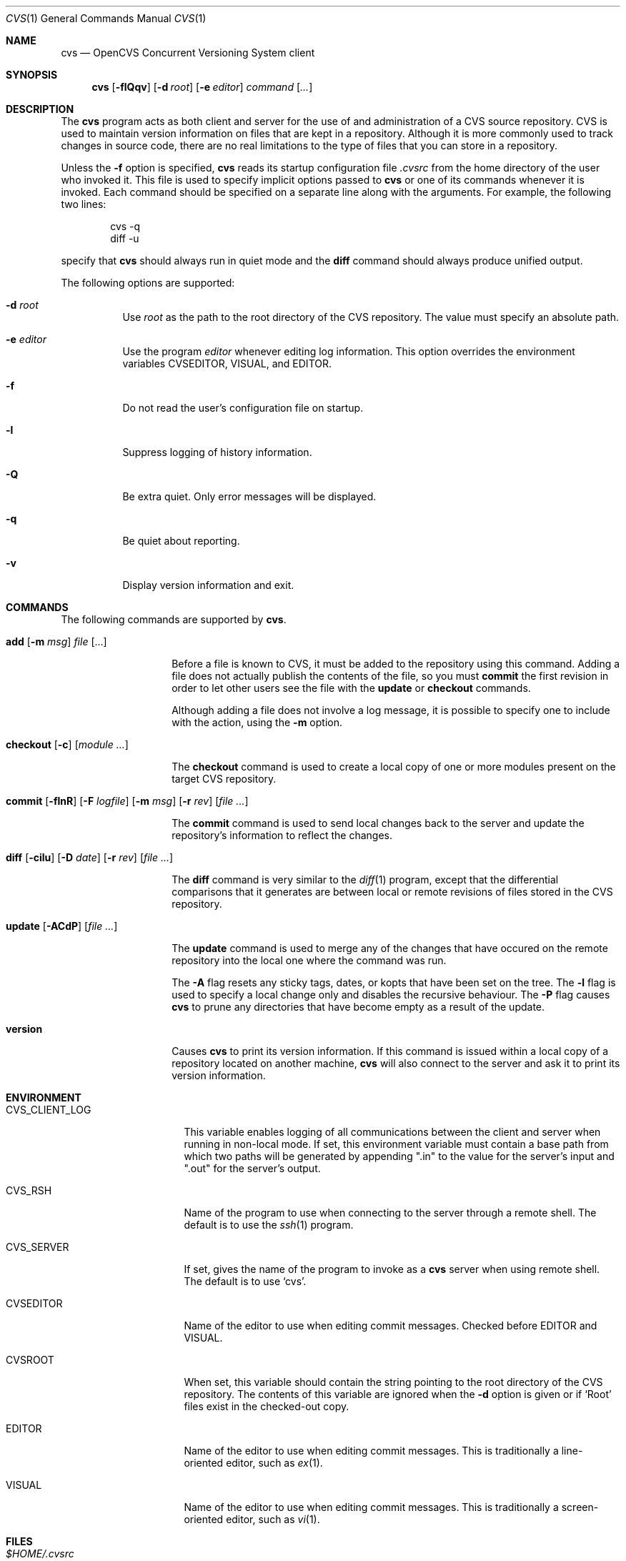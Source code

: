 .\"	$OpenBSD: cvs.1,v 1.11 2004/12/07 23:07:42 jmc Exp $
.\"
.\" Copyright (c) 2004 Jean-Francois Brousseau <jfb@openbsd.org>
.\" All rights reserved.
.\"
.\" Redistribution and use in source and binary forms, with or without
.\" modification, are permitted provided that the following conditions
.\" are met:
.\"
.\" 1. Redistributions of source code must retain the above copyright
.\"    notice, this list of conditions and the following disclaimer.
.\" 2. The name of the author may not be used to endorse or promote products
.\"    derived from this software without specific prior written permission.
.\"
.\" THIS SOFTWARE IS PROVIDED ``AS IS'' AND ANY EXPRESS OR IMPLIED WARRANTIES,
.\" INCLUDING, BUT NOT LIMITED TO, THE IMPLIED WARRANTIES OF MERCHANTABILITY
.\" AND FITNESS FOR A PARTICULAR PURPOSE ARE DISCLAIMED. IN NO EVENT SHALL
.\" THE AUTHOR BE LIABLE FOR ANY DIRECT, INDIRECT, INCIDENTAL, SPECIAL,
.\" EXEMPLARY, OR CONSEQUENTIAL  DAMAGES (INCLUDING, BUT NOT LIMITED TO,
.\" PROCUREMENT OF SUBSTITUTE GOODS OR SERVICES; LOSS OF USE, DATA, OR PROFITS;
.\" OR BUSINESS INTERRUPTION) HOWEVER CAUSED AND ON ANY THEORY OF LIABILITY,
.\" WHETHER IN CONTRACT, STRICT LIABILITY, OR TORT (INCLUDING NEGLIGENCE OR
.\" OTHERWISE) ARISING IN ANY WAY OUT OF THE USE OF THIS SOFTWARE, EVEN IF
.\" ADVISED OF THE POSSIBILITY OF SUCH DAMAGE.
.\"
.Dd May 16, 2004
.Dt CVS 1
.Os
.Sh NAME
.Nm cvs
.Nd OpenCVS Concurrent Versioning System client
.Sh SYNOPSIS
.Nm
.Op Fl flQqv
.Op Fl d Ar root
.Op Fl e Ar editor
.Ar command Op Ar ...
.Sh DESCRIPTION
The
.Nm
program acts as both client and server for the use of and administration of
a CVS source repository.
CVS is used to maintain version information on files that are kept in a
repository.
Although it is more commonly used to track changes in source code, there
are no real limitations to the type of files that you can store in a
repository.
.Pp
Unless the
.Fl f
option is specified,
.Nm
reads its startup configuration file
.Pa .cvsrc
from the home directory of the user who invoked it.
This file is used to specify implicit options passed to
.Nm
or one of its commands whenever it is invoked.
Each command should be specified on a separate line along with the arguments.
For example, the following two lines:
.Pp
.Bl -item -compact -offset indent
.It
cvs -q
.It
diff -u
.El
.Pp
specify that
.Nm
should always run in quiet mode and the
.Ic diff
command should always produce unified output.
.Pp
The following options are supported:
.Bl -tag -width Ds
.It Fl d Ar root
Use
.Ar root
as the path to the root directory of the CVS repository.
The value must specify an absolute path.
.It Fl e Ar editor
Use the program
.Ar editor
whenever editing log information.
This option overrides the environment variables CVSEDITOR, VISUAL, and EDITOR.
.It Fl f
Do not read the user's configuration file on startup.
.It Fl l
Suppress logging of history information.
.It Fl Q
Be extra quiet.
Only error messages will be displayed.
.It Fl q
Be quiet about reporting.
.It Fl v
Display version information and exit.
.El
.Sh COMMANDS
The following commands are supported by
.Nm .
.Bl -tag -width "xxxxxxxxxxxx"
.It Xo Ic add Op Fl m Ar msg
.Ar file Op ...
.Xc
.Pp
Before a file is known to CVS, it must be added to the repository using
this command.
Adding a file does not actually publish the contents of the
file, so you must
.Ic commit
the first revision in order to let other users see the file with the
.Ic update
or
.Ic checkout
commands.
.Pp
Although adding a file does not involve a log message, it is possible to
specify one to include with the action, using the
.Fl m
option.
.It Xo Ic checkout
.Op Fl c
.Op Ar module ...
.Xc
.Pp
The
.Ic checkout
command is used to create a local copy of one or more modules present on the
target CVS repository.
.It Xo Ic commit
.Op Fl flnR
.Op Fl F Ar logfile
.Op Fl m Ar msg
.Op Fl r Ar rev
.Op Ar file ...
.Xc
.Pp
The
.Ic commit
command is used to send local changes back to the server and update the
repository's information to reflect the changes.
.It Xo Ic diff Op Fl cilu
.Op Fl D Ar date
.Op Fl r Ar rev
.Op Ar file ...
.Xc
.Pp
The
.Ic diff
command is very similar to the
.Xr diff 1
program, except that the differential comparisons that it generates are
between local or remote revisions of files stored in the CVS repository.
.It Xo Ic update
.Op Fl ACdP
.Op Ar file ...
.Xc
.Pp
The
.Ic update
command is used to merge any of the changes that have occured on the remote
repository into the local one where the command was run.
.Pp
The
.Fl A
flag resets any sticky tags, dates, or kopts that have been set on the tree.
The
.Fl l
flag is used to specify a local change only and disables the recursive
behaviour.
The
.Fl P
flag causes
.Nm
to prune any directories that have become empty as a result of the update.
.It Ic version
Causes
.Nm
to print its version information.
If this command is issued within a local copy of a repository located on
another machine,
.Nm
will also connect to the server and ask it to print its version information.
.El
.Sh ENVIRONMENT
.Bl -tag -width CVS_CLIENT_LOG
.It Ev CVS_CLIENT_LOG
This variable enables logging of all communications between the client and
server when running in non-local mode.
If set, this environment variable must contain a base path from which two
paths will be generated by appending ".in" to the value for the server's
input and ".out" for the server's output.
.It Ev CVS_RSH
Name of the program to use when connecting to the server through a remote
shell.
The default is to use the
.Xr ssh 1
program.
.It Ev CVS_SERVER
If set, gives the name of the program to invoke as a
.Nm
server when using remote shell.
The default is to use `cvs'.
.It Ev CVSEDITOR
Name of the editor to use when editing commit messages.
Checked before
.Ev EDITOR
and
.Ev VISUAL .
.It Ev CVSROOT
When set, this variable should contain the string pointing to the root
directory of the CVS repository.
The contents of this variable are ignored when the
.Fl d
option is given or if `Root' files exist in the checked-out copy.
.It Ev EDITOR
Name of the editor to use when editing commit messages.
This is traditionally a line-oriented editor,
such as
.Xr ex 1 .
.It Ev VISUAL
Name of the editor to use when editing commit messages.
This is traditionally a screen-oriented editor,
such as
.Xr vi 1 .
.El
.Sh FILES
.Bl -tag -width Ds
.It Pa $HOME/.cvsrc
File containing a list of implicit options to pass to certain commands.
This file is read on startup unless the
.Fl f
option is specified.
.It Pa $CVSROOT/CVSROOT
Directory containing repository administrative files.
.It Pa $CVSROOT/CVSROOT/loginfo
File containing associations between modules and handlers for
post-commit logging.
.El
.Sh SEE ALSO
.Xr diff 1 ,
.Xr patch 1 ,
.Xr rcs 1 ,
.Xr cvsd 8
.Sh HISTORY
The OpenCVS project is a BSD-licensed rewrite of the original
Concurrent Versioning System written by Jean-Francois Brousseau.
The original CVS code was written in large parts by Dick Grune,
Brian Berliner and Jeff Polk.
.Sh AUTHORS
.An Jean-Francois Brousseau
.An Vincent Labrecque
.An Joris Vink
.Sh CAVEATS
This CVS implementation does not fully conform to the GNU CVS version.
In some cases, this was done explicitly because GNU CVS has inconsistencies
or ambiguous behaviour.
Some things have also been left out or modified to enhance the overall
security of the system.
.Pp
Among other things, support for the pserver connection mechanism has been
dropped because of security issues with the authentication mechanism.
